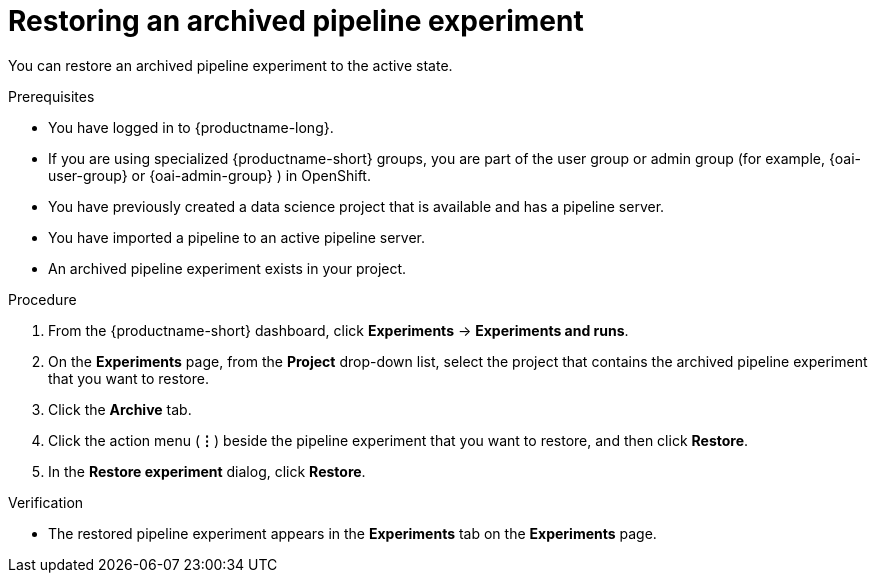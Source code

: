 :_module-type: PROCEDURE

[id="restoring-an-archived-pipeline-experiment_{context}"]
= Restoring an archived pipeline experiment

[role='_abstract']
You can restore an archived pipeline experiment to the active state.

.Prerequisites

* You have logged in to {productname-long}.
ifndef::upstream[]
* If you are using specialized {productname-short} groups, you are part of the user group or admin group (for example, {oai-user-group} or {oai-admin-group} ) in OpenShift.
endif::[]
ifdef::upstream[]
* If you are using specialized {productname-short} groups, you are part of the user group or admin group (for example, {odh-user-group} or {odh-admin-group}) in OpenShift.
endif::[]
* You have previously created a data science project that is available and has a pipeline server.
* You have imported a pipeline to an active pipeline server.
* An archived pipeline experiment exists in your project. 

.Procedure
. From the {productname-short} dashboard, click *Experiments* -> *Experiments and runs*.
. On the *Experiments* page, from the *Project* drop-down list, select the project that contains the archived pipeline experiment that you want to restore.
. Click the *Archive* tab.
. Click the action menu (*&#8942;*) beside the pipeline experiment that you want to restore, and then click *Restore*.
. In the *Restore experiment* dialog, click *Restore*.

.Verification
* The restored pipeline experiment appears in the *Experiments* tab on the *Experiments* page.

//[role='_additional-resources']
//.Additional resources
